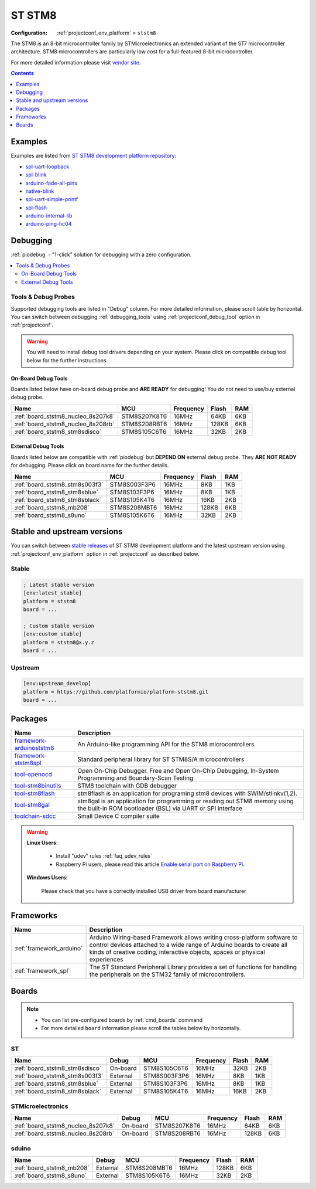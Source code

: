 ..  Copyright (c) 2014-present PlatformIO <contact@platformio.org>
    Licensed under the Apache License, Version 2.0 (the "License");
    you may not use this file except in compliance with the License.
    You may obtain a copy of the License at
       http://www.apache.org/licenses/LICENSE-2.0
    Unless required by applicable law or agreed to in writing, software
    distributed under the License is distributed on an "AS IS" BASIS,
    WITHOUT WARRANTIES OR CONDITIONS OF ANY KIND, either express or implied.
    See the License for the specific language governing permissions and
    limitations under the License.

.. _platform_ststm8:

ST STM8
=======

:Configuration:
  :ref:`projectconf_env_platform` = ``ststm8``

The STM8 is an 8-bit microcontroller family by STMicroelectronics an extended variant of the ST7 microcontroller architecture. STM8 microcontrollers are particularly low cost for a full-featured 8-bit microcontroller.

For more detailed information please visit `vendor site <https://www.st.com/en/microcontrollers/stm8-8-bit-mcus.html?utm_source=platformio.org&utm_medium=docs>`_.

.. contents:: Contents
    :local:
    :depth: 1


Examples
--------

Examples are listed from `ST STM8 development platform repository <https://github.com/platformio/platform-ststm8/tree/master/examples?utm_source=platformio.org&utm_medium=docs>`_:

* `spl-uart-loopback <https://github.com/platformio/platform-ststm8/tree/master/examples/spl-uart-loopback?utm_source=platformio.org&utm_medium=docs>`_
* `spl-blink <https://github.com/platformio/platform-ststm8/tree/master/examples/spl-blink?utm_source=platformio.org&utm_medium=docs>`_
* `arduino-fade-all-pins <https://github.com/platformio/platform-ststm8/tree/master/examples/arduino-fade-all-pins?utm_source=platformio.org&utm_medium=docs>`_
* `native-blink <https://github.com/platformio/platform-ststm8/tree/master/examples/native-blink?utm_source=platformio.org&utm_medium=docs>`_
* `spl-uart-simple-printf <https://github.com/platformio/platform-ststm8/tree/master/examples/spl-uart-simple-printf?utm_source=platformio.org&utm_medium=docs>`_
* `spl-flash <https://github.com/platformio/platform-ststm8/tree/master/examples/spl-flash?utm_source=platformio.org&utm_medium=docs>`_
* `arduino-internal-lib <https://github.com/platformio/platform-ststm8/tree/master/examples/arduino-internal-lib?utm_source=platformio.org&utm_medium=docs>`_
* `arduino-ping-hc04 <https://github.com/platformio/platform-ststm8/tree/master/examples/arduino-ping-hc04?utm_source=platformio.org&utm_medium=docs>`_

Debugging
---------

:ref:`piodebug` - "1-click" solution for debugging with a zero configuration.

.. contents::
    :local:


Tools & Debug Probes
~~~~~~~~~~~~~~~~~~~~

Supported debugging tools are listed in "Debug" column. For more detailed
information, please scroll table by horizontal.
You can switch between debugging :ref:`debugging_tools` using
:ref:`projectconf_debug_tool` option in :ref:`projectconf`.

.. warning::
    You will need to install debug tool drivers depending on your system.
    Please click on compatible debug tool below for the further instructions.


On-Board Debug Tools
^^^^^^^^^^^^^^^^^^^^

Boards listed below have on-board debug probe and **ARE READY** for debugging!
You do not need to use/buy external debug probe.


.. list-table::
    :header-rows:  1

    * - Name
      - MCU
      - Frequency
      - Flash
      - RAM
    * - :ref:`board_ststm8_nucleo_8s207k8`
      - STM8S207K8T6
      - 16MHz
      - 64KB
      - 6KB
    * - :ref:`board_ststm8_nucleo_8s208rb`
      - STM8S208RBT6
      - 16MHz
      - 128KB
      - 6KB
    * - :ref:`board_ststm8_stm8sdisco`
      - STM8S105C6T6
      - 16MHz
      - 32KB
      - 2KB


External Debug Tools
^^^^^^^^^^^^^^^^^^^^

Boards listed below are compatible with :ref:`piodebug` but **DEPEND ON**
external debug probe. They **ARE NOT READY** for debugging.
Please click on board name for the further details.


.. list-table::
    :header-rows:  1

    * - Name
      - MCU
      - Frequency
      - Flash
      - RAM
    * - :ref:`board_ststm8_stm8s003f3`
      - STM8S003F3P6
      - 16MHz
      - 8KB
      - 1KB
    * - :ref:`board_ststm8_stm8sblue`
      - STM8S103F3P6
      - 16MHz
      - 8KB
      - 1KB
    * - :ref:`board_ststm8_stm8sblack`
      - STM8S105K4T6
      - 16MHz
      - 16KB
      - 2KB
    * - :ref:`board_ststm8_mb208`
      - STM8S208MBT6
      - 16MHz
      - 128KB
      - 6KB
    * - :ref:`board_ststm8_s8uno`
      - STM8S105K6T6
      - 16MHz
      - 32KB
      - 2KB


Stable and upstream versions
----------------------------

You can switch between `stable releases <https://github.com/platformio/platform-ststm8/releases>`__
of ST STM8 development platform and the latest upstream version using
:ref:`projectconf_env_platform` option in :ref:`projectconf` as described below.

Stable
~~~~~~

.. code-block:: ini

    ; Latest stable version
    [env:latest_stable]
    platform = ststm8
    board = ...

    ; Custom stable version
    [env:custom_stable]
    platform = ststm8@x.y.z
    board = ...

Upstream
~~~~~~~~

.. code-block:: ini

    [env:upstream_develop]
    platform = https://github.com/platformio/platform-ststm8.git
    board = ...


Packages
--------

.. list-table::
    :header-rows:  1

    * - Name
      - Description

    * - `framework-arduinoststm8 <https://tenbaht.github.io/sduino/?utm_source=platformio.org&utm_medium=docs>`__
      - An Arduino-like programming API for the STM8 microcontrollers

    * - `framework-ststm8spl <https://www.st.com/en/embedded-software/stsw-stm8069.html?utm_source=platformio.org&utm_medium=docs>`__
      - Standard peripheral library for ST STM8S/A microcontrollers

    * - `tool-openocd <http://openocd.org?utm_source=platformio.org&utm_medium=docs>`__
      - Open On-Chip Debugger. Free and Open On-Chip Debugging, In-System Programming and Boundary-Scan Testing

    * - `tool-stm8binutils <https://stm8-binutils-gdb.sourceforge.io/?utm_source=platformio.org&utm_medium=docs>`__
      - STM8 toolchain with GDB debugger

    * - `tool-stm8flash <https://github.com/vdudouyt/stm8flash.git?utm_source=platformio.org&utm_medium=docs>`__
      - stm8flash is an application for programing stm8 devices with SWIM/stlinkv(1,2).

    * - `tool-stm8gal <https://github.com/gicking/stm8gal.git?utm_source=platformio.org&utm_medium=docs>`__
      - stm8gal is an application for programming or reading out STM8 memory using the built-in ROM bootloader (BSL) via UART or SPI interface

    * - `toolchain-sdcc <http://sdcc.sourceforge.net?utm_source=platformio.org&utm_medium=docs>`__
      - Small Device C compiler suite

.. warning::
    **Linux Users**:

        * Install "udev" rules :ref:`faq_udev_rules`
        * Raspberry Pi users, please read this article
          `Enable serial port on Raspberry Pi <https://hallard.me/enable-serial-port-on-raspberry-pi/>`__.


    **Windows Users:**

        Please check that you have a correctly installed USB driver from board
        manufacturer


Frameworks
----------
.. list-table::
    :header-rows:  1

    * - Name
      - Description

    * - :ref:`framework_arduino`
      - Arduino Wiring-based Framework allows writing cross-platform software to control devices attached to a wide range of Arduino boards to create all kinds of creative coding, interactive objects, spaces or physical experiences

    * - :ref:`framework_spl`
      - The ST Standard Peripheral Library provides a set of functions for handling the peripherals on the STM32 family of microcontrollers.

Boards
------

.. note::
    * You can list pre-configured boards by :ref:`cmd_boards` command
    * For more detailed ``board`` information please scroll the tables below by
      horizontally.

ST
~~

.. list-table::
    :header-rows:  1

    * - Name
      - Debug
      - MCU
      - Frequency
      - Flash
      - RAM
    * - :ref:`board_ststm8_stm8sdisco`
      - On-board
      - STM8S105C6T6
      - 16MHz
      - 32KB
      - 2KB
    * - :ref:`board_ststm8_stm8s003f3`
      - External
      - STM8S003F3P6
      - 16MHz
      - 8KB
      - 1KB
    * - :ref:`board_ststm8_stm8sblue`
      - External
      - STM8S103F3P6
      - 16MHz
      - 8KB
      - 1KB
    * - :ref:`board_ststm8_stm8sblack`
      - External
      - STM8S105K4T6
      - 16MHz
      - 16KB
      - 2KB

STMicroelectronics
~~~~~~~~~~~~~~~~~~

.. list-table::
    :header-rows:  1

    * - Name
      - Debug
      - MCU
      - Frequency
      - Flash
      - RAM
    * - :ref:`board_ststm8_nucleo_8s207k8`
      - On-board
      - STM8S207K8T6
      - 16MHz
      - 64KB
      - 6KB
    * - :ref:`board_ststm8_nucleo_8s208rb`
      - On-board
      - STM8S208RBT6
      - 16MHz
      - 128KB
      - 6KB

sduino
~~~~~~

.. list-table::
    :header-rows:  1

    * - Name
      - Debug
      - MCU
      - Frequency
      - Flash
      - RAM
    * - :ref:`board_ststm8_mb208`
      - External
      - STM8S208MBT6
      - 16MHz
      - 128KB
      - 6KB
    * - :ref:`board_ststm8_s8uno`
      - External
      - STM8S105K6T6
      - 16MHz
      - 32KB
      - 2KB
